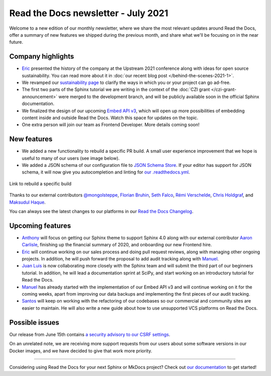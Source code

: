 .. post:: July 8, 2021
   :tags: newsletter, python
   :author: Juan Luis
   :location: MAD

.. meta::
   :description lang=en:
      Company updates and new features from last month,
      current focus, and upcoming features in July.

Read the Docs newsletter - July 2021
====================================

Welcome to a new edition of our monthly newsletter, where we
share the most relevant updates around Read the Docs,
offer a summary of new features we shipped
during the previous month,
and share what we'll be focusing on in the near future.

Company highlights
------------------

- Eric_ presented the history of the company at the Upstream 2021 conference
  along with ideas for open source sustainability.
  You can read more about it in :doc:`our recent blog post </behind-the-scenes-2021-1>`.
- We revamped our `sustainability page <https://readthedocs.org/sustainability/>`_
  to clarify the ways in which you or your project can go ad-free.
- The first two parts of the Sphinx tutorial we are writing
  in the context of the :doc:`CZI grant </czi-grant-announcement>`
  were merged to the development branch,
  and will be publicly available soon in the official Sphinx documentation.
- We finalized the design of our upcoming
  `Embed API v3 <https://docs.readthedocs.io/en/stable/development/design/embed-api.html>`_,
  which will open up more possibilities of embedding content inside and outside Read the Docs.
  Watch this space for updates on the topic.
- One extra person will join our team as Frontend Developer.
  More details coming soon!

New features
------------

- We added a new functionality to rebuild a specific PR build.
  A small user experience improvement that we hope is useful to many of our users
  (see image below).
- We added a JSON schema of our configuration file to
  `JSON Schema Store <https://www.schemastore.org/json/>`_.
  If your editor has support for JSON schema,
  it will now give you autocompletion and linting for
  `our .readthedocs.yml <https://docs.readthedocs.io/en/stable/config-file/v2.html>`_.

.. figure:: /img/rebuild.png
   :align: center
   :width: 80%
   :alt: Link to rebuild a specific build

   Link to rebuild a specific build

Thanks to our external contributors `@mongolsteppe`_, `Florian Bruhin`_,
`Seth Falco`_, `Rémi Verschelde`_, `Chris Holdgraf`_, and `Maksudul Haque`_.

You can always see the latest changes to our platforms in our `Read the Docs
Changelog <https://docs.readthedocs.io/page/changelog.html>`_.

.. _@mongolsteppe: https://github.com/mongolsteppe
.. _Florian Bruhin: https://github.com/The-Compiler
.. _Seth Falco: https://github.com/SethFalco
.. _Rémi Verschelde: https://github.com/akien-mga
.. _Chris Holdgraf: https://github.com/choldgraf
.. _Maksudul Haque: https://github.com/saadmk11

Upcoming features
-----------------

- Anthony_ will focus on getting our Sphinx theme to support Sphinx 4.0
  along with our external contributor `Aaron Carlisle`_,
  finishing up the financial summary of 2020,
  and onboarding our new Frontend hire.
- Eric_ will continue working on our sales process
  and doing pull request reviews,
  along with managing other ongoing projects. 
  In addition, he will push forward the proposal to add audit tracking
  along with Manuel_.
- `Juan Luis`_ is now collaborating more closely with the Sphinx team
  and will submit the third part of our beginners tutorial.
  In addition, he will lead a documentation sprint at SciPy,
  and start working on an introductory tutorial for Read the Docs.
- Manuel_ has already started with the implementation of our Embed API v3
  and will continue working on it for the coming weeks,
  apart from improving our data backups
  and implementing the first pieces of our audit tracking.
- Santos_ will keep on working with the refactoring of our codebases
  so our commercial and community sites are easier to maintain.
  He will also write a new guide about how to use unsupported VCS platforms
  on Read the Docs.

.. _Aaron Carlisle: https://github.com/blendify

Possible issues
---------------

Our release from June 15th contains `a security advisory to our CSRF
settings <https://github.com/readthedocs/readthedocs.org/security/advisories/GHSA-3v5m-qmm9-3c6c>`_.

On an unrelated note, we are receiving more support requests from our users
about some software versions in our Docker images,
and we have decided to give that work more priority.

----

Considering using Read the Docs for your next Sphinx or MkDocs project?
Check out `our documentation <https://docs.readthedocs.io/>`_ to get started!

.. _Anthony: https://github.com/agjohnson
.. _Eric: https://github.com/ericholscher
.. _Juan Luis: https://github.com/astrojuanlu
.. _Manuel: https://github.com/humitos
.. _Santos: https://github.com/stsewd
